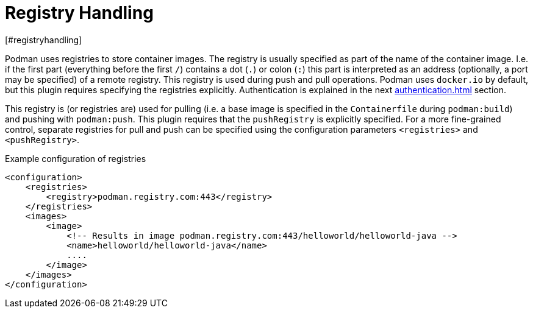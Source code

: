 = Registry Handling
[#registryhandling]
:navtitle: Registry Handling

Podman uses registries to store container images. The registry is usually specified as part of the name of the container image. I.e. if the first part (everything before the first `/`) contains a dot (`.`) or colon (`:`) this part is interpreted as an address (optionally, a port may be specified) of a remote registry. This registry is used during push and pull operations. Podman uses `docker.io` by default, but this plugin requires specifying the registries explicitly. Authentication is explained in the next xref:authentication.adoc[] section.

This registry is (or registries are) used for pulling (i.e. a base image is specified in the `Containerfile` during `podman:build`) and pushing with `podman:push`. This plugin requires that the `pushRegistry` is explicitly specified. For a more fine-grained control, separate registries for pull and push can be specified using the configuration parameters `<registries>` and `<pushRegistry>`.

.Example configuration of registries
[source,XML]
----
<configuration>
    <registries>
        <registry>podman.registry.com:443</registry>
    </registries>
    <images>
        <image>
            <!-- Results in image podman.registry.com:443/helloworld/helloworld-java -->
            <name>helloworld/helloworld-java</name>
            ....
        </image>
    </images>
</configuration>
----

